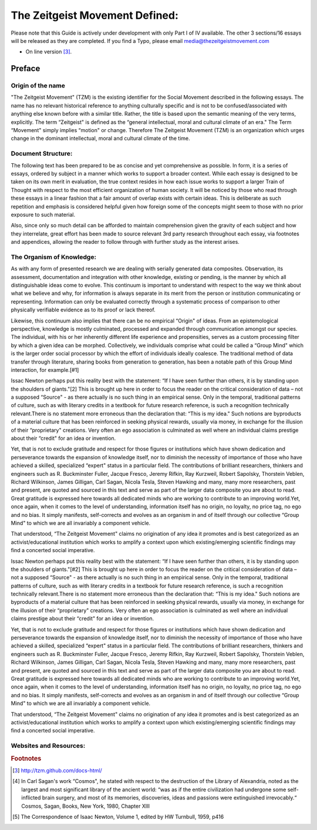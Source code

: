 .. _guide:

The Zeitgeist Movement Defined:
###############################

.. index:: guide
.. highlight:: sh

Please note that this Guide is actively under development with only Part I of IV available. The other 3 sections/16 essays will be released as they are completed. If you find a Typo, please email media@thezeitgeistmovement.com

* On line version [#ref-link]_.

Preface
=======

Origin of the name
------------------

"The Zeitgeist Movement" (TZM) is the existing identifier for the Social Movement described in the following essays. The name has no relevant historical reference to anything culturally specific and is not to be confused/associated with anything else known before with a similar title. Rather, the title is based upon the semantic meaning of the very terms, explicitly. The term “Zeitgeist" is defined as the “general intellectual, moral and cultural climate of an era." The Term “Movement" simply implies “motion" or change. Therefore The Zeitgeist Movement (TZM) is an organization which urges change in the dominant intellectual, moral and cultural climate of the time.

Document Structure:
-------------------

The following text has been prepared to be as concise and yet comprehensive as possible. In form, it is a series of essays, ordered by subject in a manner which works to support a broader context. While each essay is designed to be taken on its own merit in evaluation, the true context resides in how each issue works to support a larger Train of Thought with respect to the most efficient organization of human society. It will be noticed by those who read through these essays in a linear fashion that a fair amount of overlap exists with certain ideas. This is deliberate as such repetition and emphasis is considered helpful given how foreign some of the concepts might seem to those with no prior exposure to such material.

Also, since only so much detail can be afforded to maintain comprehension given the gravity of each subject and how they interrelate, great effort has been made to source relevant 3rd party research throughout each essay, via footnotes and appendices, allowing the reader to follow through with further study as the interest arises.

The Organism of Knowledge:
--------------------------

As with any form of presented research we are dealing with serially generated data composites. Observation, its assessment, documentation and integration with other knowledge, existing or pending, is the manner by which all distinguishable ideas come to evolve. This continuum is important to understand with respect to the way we think about what we believe and why, for information is always separate in its merit from the person or institution communicating or representing. Information can only be evaluated correctly through a systematic process of comparison to other physically verifiable evidence as to its proof or lack thereof.

Likewise, this continuum also implies that there can be no empirical “Origin" of ideas. From an epistemological perspective, knowledge is mostly culminated, processed and expanded through communication amongst our species. The individual, with his or her inherently different life experience and propensities, serves as a custom processing filter by which a given idea can be morphed. Collectively, we individuals comprise what could be called a “Group Mind" which is the larger order social processor by which the effort of individuals ideally coalesce. The traditional method of data transfer through literature, sharing books from generation to generation, has been a notable path of this Group Mind interaction, for example.[#1]

Issac Newton perhaps put this reality best with the statement: “If I have seen further than others, it is by standing upon the shoulders of giants."[2] This is brought up here in order to focus the reader on the critical consideration of data – not a supposed “Source" - as there actually is no such thing in an empirical sense. Only in the temporal, traditional patterns of culture, such as with literary credits in a textbook for future research reference, is such a recognition technically relevant.There is no statement more erroneous than the declaration that: “This is my idea." Such notions are byproducts of a material culture that has been reinforced in seeking physical rewards, usually via money, in exchange for the illusion of their “proprietary" creations. Very often an ego association is culminated as well where an individual claims prestige about their “credit" for an idea or invention.

Yet, that is not to exclude gratitude and respect for those figures or institutions which have shown dedication and perseverance towards the expansion of knowledge itself, nor to diminish the necessity of importance of those who have achieved a skilled, specialized “expert" status in a particular field. The contributions of brilliant researchers, thinkers and engineers such as R. Buckminster Fuller, Jacque Fresco, Jeremy Rifkin, Ray Kurzweil, Robert Sapolsky, Thorstein Veblen, Richard Wilkinson, James Gilligan, Carl Sagan, Nicola Tesla, Steven Hawking and many, many more researchers, past and present, are quoted and sourced in this text and serve as part of the larger data composite you are about to read. Great gratitude is expressed here towards all dedicated minds who are working to contribute to an improving world.Yet, once again, when it comes to the level of understanding, information itself has no origin, no loyalty, no price tag, no ego and no bias. It simply manifests, self-corrects and evolves as an organism in and of itself through our collective “Group Mind" to which we are all invariably a component vehicle.

That understood, “The Zeitgeist Movement" claims no origination of any idea it promotes and is best categorized as an activist/educational institution which works to amplify a context upon which existing/emerging scientific findings may find a concerted social imperative.

Issac Newton perhaps put this reality best with the statement: “If I have seen further than others, it is by standing upon the shoulders of giants."[#2] This is brought up here in order to focus the reader on the critical consideration of data – not a supposed “Source" - as there actually is no such thing in an empirical sense. Only in the temporal, traditional patterns of culture, such as with literary credits in a textbook for future research reference, is such a recognition technically relevant.There is no statement more erroneous than the declaration that: “This is my idea." Such notions are byproducts of a material culture that has been reinforced in seeking physical rewards, usually via money, in exchange for the illusion of their “proprietary" creations. Very often an ego association is culminated as well where an individual claims prestige about their “credit" for an idea or invention.

Yet, that is not to exclude gratitude and respect for those figures or institutions which have shown dedication and perseverance towards the expansion of knowledge itself, nor to diminish the necessity of importance of those who have achieved a skilled, specialized “expert" status in a particular field. The contributions of brilliant researchers, thinkers and engineers such as R. Buckminster Fuller, Jacque Fresco, Jeremy Rifkin, Ray Kurzweil, Robert Sapolsky, Thorstein Veblen, Richard Wilkinson, James Gilligan, Carl Sagan, Nicola Tesla, Steven Hawking and many, many more researchers, past and present, are quoted and sourced in this text and serve as part of the larger data composite you are about to read. Great gratitude is expressed here towards all dedicated minds who are working to contribute to an improving world.Yet, once again, when it comes to the level of understanding, information itself has no origin, no loyalty, no price tag, no ego and no bias. It simply manifests, self-corrects and evolves as an organism in and of itself through our collective “Group Mind" to which we are all invariably a component vehicle.

That understood, “The Zeitgeist Movement" claims no origination of any idea it promotes and is best categorized as an activist/educational institution which works to amplify a context upon which existing/emerging scientific findings may find a concerted social imperative.

Websites and Resources:
-----------------------

..  rubric:: Footnotes

..  [#ref-link] http://tzm.github.com/docs-html/
..  [#1] In Carl Sagan's work “Cosmos", he stated with respect to the destruction of the Library of Alexandria, noted as the largest and most significant library of the ancient world: “was as if the entire civilization had undergone some self-inflicted brain surgery, and most of its memories, discoveries, ideas and passions were extinguished irrevocably.“ Cosmos, Sagan, Books, New York, 1980, Chapter XIII

..  [#2] The Correspondence of Isaac Newton, Volume 1, edited by HW Turnbull, 1959, p416